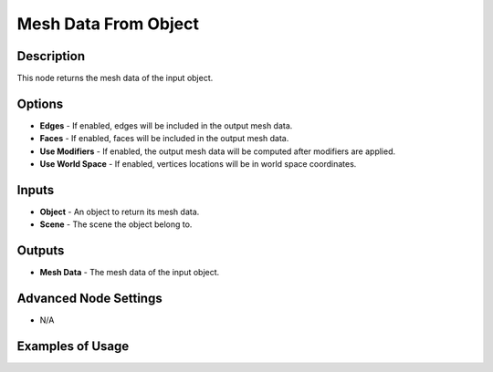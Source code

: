 Mesh Data From Object
=====================

Description
-----------

This node returns the mesh data of the input object.

.. image:: images/mesh_data_from_object_node.png
   :width: 200pt

Options
-------

- **Edges** - If enabled, edges will be included in the output mesh data.
- **Faces** - If enabled, faces will be included in the output mesh data.
- **Use Modifiers** - If enabled, the output mesh data will be computed after modifiers are applied.
- **Use World Space** - If enabled, vertices locations will be in world space coordinates.

Inputs
------

- **Object** - An object to return its mesh data.
- **Scene** - The scene the object belong to.

Outputs
-------

- **Mesh Data** - The mesh data of the input object.

Advanced Node Settings
----------------------

- N/A

Examples of Usage
-----------------

.. image:: gifs/create_bmesh_node_example.gif
